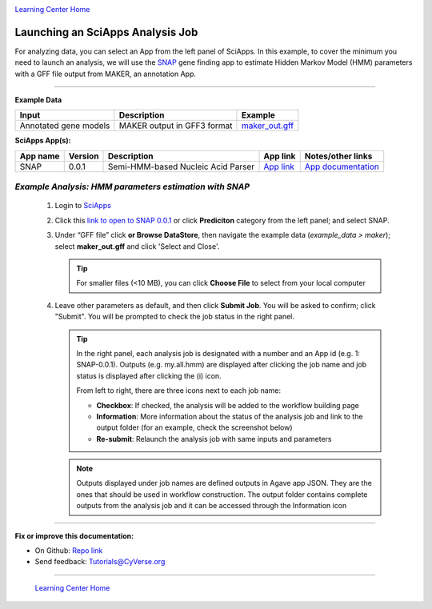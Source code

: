 |CyVerse logo|_

|Home_Icon|_
`Learning Center Home <http://learning.cyverse.org/>`_


Launching an SciApps Analysis Job
----------------------------------

For analyzing data, you can select an App from the left panel of SciApps.
In this example, to cover the minimum you need to launch an analysis, we will
use the `SNAP <https://github.com/KorfLab/SNAP>`_ gene finding app to estimate
Hidden Markov Model (HMM) parameters with a GFF file output from MAKER, an
annotation App.

----

.. #### Comment: short description

**Example Data**

.. list-table::
    :header-rows: 1

    * - Input
      - Description
      - Example
    * - Annotated gene models
      - MAKER output in GFF3 format
      - `maker_out.gff <https://data.sciapps.org/example_data/maker/maker_out.gff>`_

**SciApps App(s):**

.. list-table::
    :header-rows: 1

    * - App name
      - Version
      - Description
      - App link
      - Notes/other links
    * - SNAP
      - 0.0.1
      - Semi-HMM-based Nucleic Acid Parser
      - `App link <https://www.sciapps.org/app_id/SNAP-0.0.1>`_
      - `App documentation <http://korflab.ucdavis.edu/software.html>`_


*Example Analysis: HMM parameters estimation with SNAP*
~~~~~~~~~~~~~~~~~~~~~~~~~~~~~~~~~~~~~~~~~~~~~~~~~~~~~~~~~~~~~~~~~

  1. Login to `SciApps <https://www.SciApps.org/>`_

  2. Click this `link to open to SNAP 0.0.1 <https://www.sciapps.org/app_id/SNAP-0.0.1>`_
     or click **Prediciton** category from the left panel; and select SNAP.

  3. Under “GFF file” click **or Browse DataStore**, then navigate the example data
     (*example_data > maker*); select **maker_out.gff** and click
     'Select and Close'.

     |snap_app|

     .. Tip::
       For smaller files (<10 MB), you can click **Choose File** to select from
       your local computer

  4. Leave other parameters as default, and then click **Submit Job**. You will
     be asked to confirm; click "Submit". You will be prompted to check the job
     status in the right panel.
       
     .. Tip::
       In the right panel, each analysis job is designated with a number and an
       App id (e.g. 1: SNAP-0.0.1). Outputs (e.g. my.all.hmm) are displayed after
       clicking the job name and job status is displayed after clicking the (i)
       icon.
       
       |status|
       
       From left to right, there are three icons next to each job name:

       - **Checkbox**: If checked, the analysis will be added to the workflow building page
       - **Information**: More information about the status of the analysis job and link to the output folder (for an example, check the screenshot below)
         |agave_status|
       - **Re-submit**: Relaunch the analysis job with same inputs and parameters

     .. Note::
       Outputs displayed under job names are defined outputs in Agave app JSON.
       They are the ones that should be used in workflow construction.
       The output folder contains complete outputs from the analysis job and it
       can be accessed through the Information icon

----


**Fix or improve this documentation:**

- On Github: `Repo link <https://github.com/CyVerse-learning-materials/SciApps_guide/blob/master/step3.rst>`_
- Send feedback: `Tutorials@CyVerse.org <Tutorials@CyVerse.org>`_

----

  |Home_Icon|_
  `Learning Center Home <http://learning.cyverse.org/>`_

.. |CyVerse logo| image:: ./img/cyverse_rgb.png
    :width: 500
    :height: 100
.. _CyVerse logo: http://learning.cyverse.org/
.. |Home_Icon| image:: ./img/homeicon.png
    :width: 25
    :height: 25
.. _Home_Icon: http://learning.cyverse.org/
.. |snap_app| image:: ./img/sci_apps/snap.gif
    :width: 550
    :height: 328
.. |status| image:: ./img/sci_apps/status.gif
    :width: 250
    :height: 60
.. |agave_status| image:: ./img/sci_apps/agave_status.gif
    :width: 550
    :height: 322
